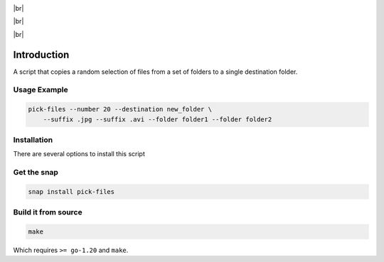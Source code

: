 .. |br| raw:: html

    <br />

.. image:: https://readthedocs.org/projects/filechooser/badge/?version=latest
    :target: https://filechooser.readthedocs.io/en/latest/?badge=latest
    :alt: Documentation Status

|br|

.. image:: https://github.com/nicolasbock/filechooser/actions/workflows/python-package.yaml/badge.svg
    :target: https://github.com/nicolasbock/filechooser/actions/workflows/python-package.yaml
    :alt: Build and test Python package

.. image:: https://github.com/nicolasbock/filechooser/actions/workflows/go-package.yaml/badge.svg
    :target: https://github.com/nicolasbock/filechooser/actions/workflows/go-package.yaml
    :alt: Build and test Go code

.. image:: https://github.com/nicolasbock/filechooser/actions/workflows/snap-package.yaml/badge.svg
    :target: https://github.com/nicolasbock/filechooser/actions/workflows/snap-package.yaml
    :alt: Build and Test snap package

.. image:: https://github.com/nicolasbock/filechooser/actions/workflows/debian-package.yaml/badge.svg
    :target: https://github.com/nicolasbock/filechooser/actions/workflows/debian-package.yaml
    :alt: Build and Test Debian package

|br|

.. image:: https://badge.fury.io/py/filechooser.svg
    :target: https://badge.fury.io/py/filechooser
    :alt: Python Package

|br|

.. image:: https://snapcraft.io/static/images/badges/en/snap-store-black.svg
    :target: https://snapcraft.io/pick-files
    :alt: Get it from the Snap Store

Introduction
============

A script that copies a random selection of files from a set of folders
to a single destination folder.

Usage Example
-------------

.. code-block:: console

    pick-files --number 20 --destination new_folder \
        --suffix .jpg --suffix .avi --folder folder1 --folder folder2

Installation
------------

There are several options to install this script

Get the snap
------------

.. code-block:: console

    snap install pick-files

Build it from source
--------------------

.. code-block:: console

    make

Which requires ``>= go-1.20`` and ``make``.
